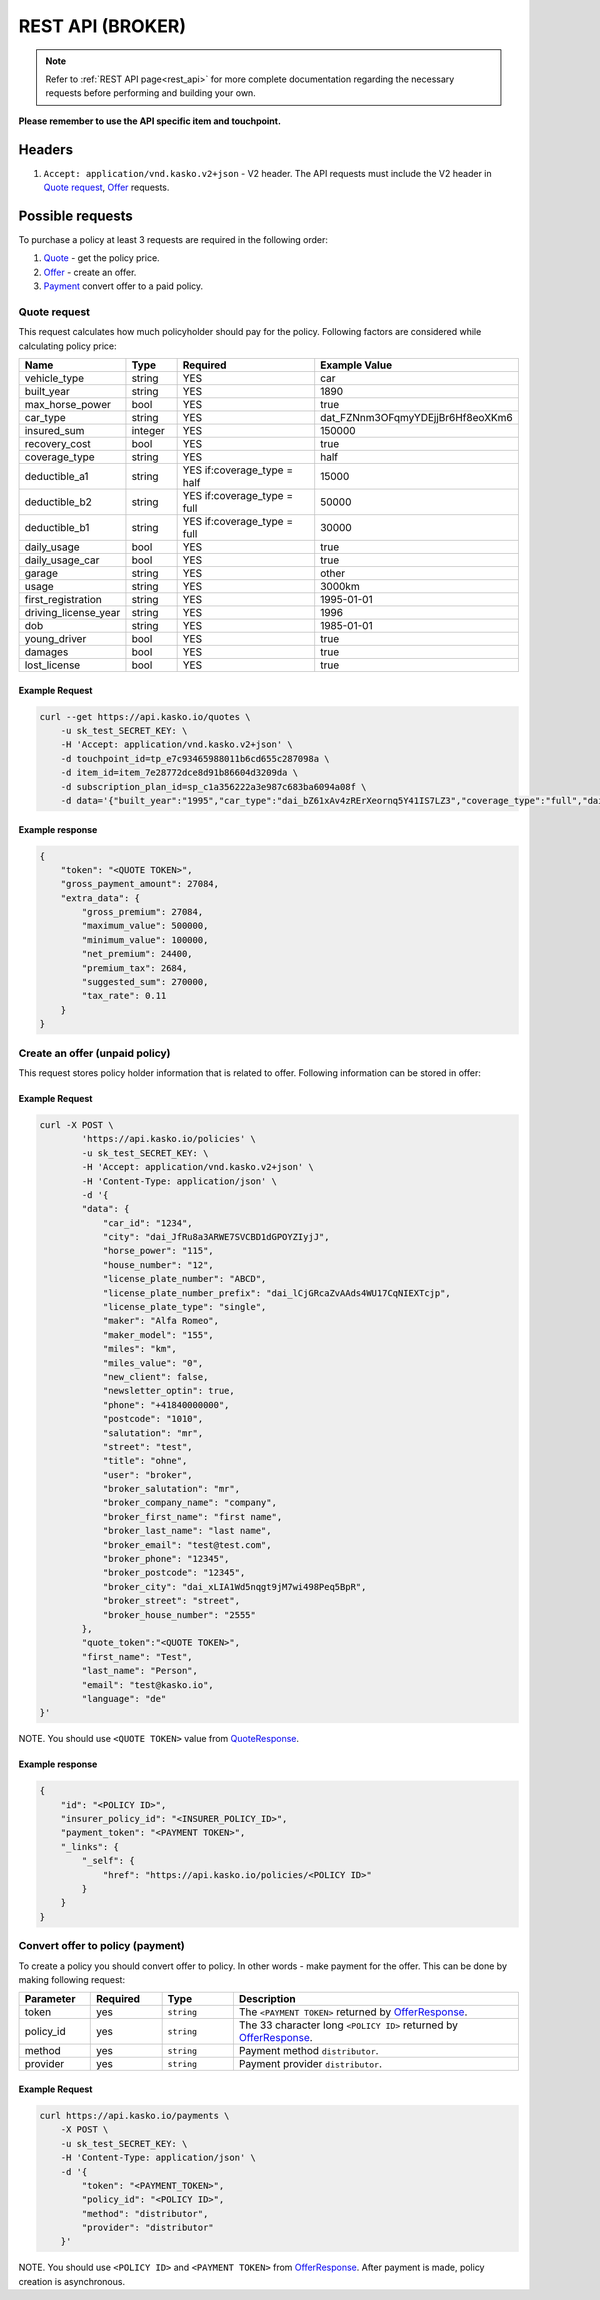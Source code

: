 ========
REST API (BROKER)
========

.. note::  Refer to :ref:`REST API page<rest_api>` for more complete documentation regarding the necessary requests before performing and building your own.

**Please remember to use the API specific item and touchpoint.**

Headers
=======

1. ``Accept: application/vnd.kasko.v2+json`` - V2 header. The API requests must include the V2 header in `Quote request`_, `Offer`_ requests.

Possible requests
=================

To purchase a policy at least 3 requests are required in the following order:

1. `Quote`_  - get the policy price.
2. `Offer`_ - create an offer.
3. `Payment`_ convert offer to a paid policy.

.. _Quote:

Quote request
-------------
This request calculates how much policyholder should pay for the policy.
Following factors are considered while calculating policy price:

.. csv-table::
   :header: "Name", "Type", "Required", "Example Value"
   :widths: 20, 20, 80, 20

   "vehicle_type",         "string", "YES", "car"
   "built_year",           "string", "YES", "1890"
   "max_horse_power",      "bool",   "YES", "true"
   "car_type",             "string", "YES",  "dat_FZNnm3OFqmyYDEjjBr6Hf8eoXKm6"
   "insured_sum",          "integer","YES",  "150000"
   "recovery_cost",        "bool",   "YES", "true"
   "coverage_type",        "string", "YES", "half"
   "deductible_a1",        "string", "YES if:coverage_type = half", "15000"
   "deductible_b2",        "string", "YES if:coverage_type = full", "50000"
   "deductible_b1",        "string", "YES if:coverage_type = full", "30000"
   "daily_usage",          "bool",   "YES", "true"
   "daily_usage_car",      "bool",   "YES", "true"
   "garage",               "string", "YES", "other"
   "usage",                "string", "YES", "3000km"
   "first_registration",   "string", "YES", "1995-01-01"
   "driving_license_year", "string", "YES", "1996"
   "dob",                  "string", "YES", "1985-01-01"
   "young_driver",         "bool",   "YES", "true"
   "damages",              "bool",   "YES", "true"
   "lost_license",         "bool",   "YES", "true"

Example Request
~~~~~~~~~~~~~~~

.. code:: bash

   curl --get https://api.kasko.io/quotes \
       -u sk_test_SECRET_KEY: \
       -H 'Accept: application/vnd.kasko.v2+json' \
       -d touchpoint_id=tp_e7c93465988011b6cd655c287098a \
       -d item_id=item_7e28772dce8d91b86604d3209da \
       -d subscription_plan_id=sp_c1a356222a3e987c683ba6094a08f \
       -d data='{"built_year":"1995","car_type":"dai_bZ61xAv4zRErXeornq5Y41IS7LZ3","coverage_type":"full","daily_usage":false,"daily_usage_car":true,"damages":false,"deductible_a1":"15000","deductible_b1":"50000","deductible_b2":"15000","dob":"1985-01-01","driving_license_year":"2000","first_registration":"1995-01-01","garage":"single","insured_sum":"270000","lost_license":false,"max_horse_power":false,"policy_start_date":"2020-02-06","recovery_cost":false,"usage":"3000km","vehicle_type":"car","young_driver":false}'

Example response
~~~~~~~~~~~~~~~~
.. _QuoteResponse:

.. code:: bash

    {
        "token": "<QUOTE TOKEN>",
        "gross_payment_amount": 27084,
        "extra_data": {
            "gross_premium": 27084,
            "maximum_value": 500000,
            "minimum_value": 100000,
            "net_premium": 24400,
            "premium_tax": 2684,
            "suggested_sum": 270000,
            "tax_rate": 0.11
        }
    }


Create an offer (unpaid policy)
-------------------------------
.. _Offer:

This request stores policy holder information that is related to offer. Following information can be stored in offer:

.. csv-table::
   :header: "Name", "Type", "Description", "Example Value"
   :widths: 20, 20, 80, 20

    "phone",                       "string", "Phone number.", "+44222222222"
    "salutation",                  "string", "Salutation.", "mr"
    "dob",                         "string", "Date of birth `ISO 8601 <https://en.wikipedia.org/wiki/ISO_8601>`_ format (YYYY-MM-DD).", "1990-08-01"
    "street",                      "string", "Street name.", "first street"
    "city",                        "string", "City.", "dai_JfRu8a3ARWE7SVCBD1dGPOYZIyjJ"
    "house_number",                "string", "House number.", "1234"
    "postcode",                    "string", "Postcode of the first residence owner's address.", "1234"
    "newsletter_optin",            "bool",   "Agree of newsletter.", "true"
    "title",                       "string", "Title.", "dr_jur"
    "user",                        "string", "User", "broker"
    "car_id",                      "string", "Required if:new_client = false.", "test"
    "miles_value",                 "string", "Miles value.", "1234"
    "miles",                       "string", "Miles or km", "km"
    "license_plate_number",        "string", "License plate number.", "1234"
    "license_plate_number_prefix", "string", "License plate number prefix", "dat_VcWIvURQSDyDI3aKayGP4nnpLJew"
    "license_plate_type",          "string", "License plate type.", "shared"
    "new_client",                  "bool",   "New client?", "true"
    "horse_power",                 "string", "Horse power.", "1234"
    "maker_model",                 "string", "Maker model.", "1234"
    "maker",                       "string", "Maker.", "1234"
    "broker_salutation",           "string", "Broker salutation.", "mr",
    "broker_company_name",         "string", "Broker company name.", "LTD KASKO",
    "broker_first_name",           "string", "Broker first name.", "Arturs",
    "broker_last_name",            "string", "Broker last name.", "King",
    "broker_email",                "string", "Broker email.", "arturs.king@kasko.io",
    "broker_phone",                "string", "Broker phone number", "+0041111111",
    "broker_postcode",             "string", "Broker post code", "12345",
    "broker_city",                 "string": "Broker city", "dai_xLIA1Wd5nqgt9jM7wi498Peq5BpR",
    "broker_street",               "string": "Broker street", "London street 25",
    "broker_house_number",         "string": "Broker house number", "255",

Example Request
~~~~~~~~~~~~~~~

.. code:: bash


    curl -X POST \
            'https://api.kasko.io/policies' \
            -u sk_test_SECRET_KEY: \
            -H 'Accept: application/vnd.kasko.v2+json' \
            -H 'Content-Type: application/json' \
            -d '{
            "data": {
                "car_id": "1234",
                "city": "dai_JfRu8a3ARWE7SVCBD1dGPOYZIyjJ",
                "horse_power": "115",
                "house_number": "12",
                "license_plate_number": "ABCD",
                "license_plate_number_prefix": "dai_lCjGRcaZvAAds4WU17CqNIEXTcjp",
                "license_plate_type": "single",
                "maker": "Alfa Romeo",
                "maker_model": "155",
                "miles": "km",
                "miles_value": "0",
                "new_client": false,
                "newsletter_optin": true,
                "phone": "+41840000000",
                "postcode": "1010",
                "salutation": "mr",
                "street": "test",
                "title": "ohne",
                "user": "broker",
                "broker_salutation": "mr",
                "broker_company_name": "company",
                "broker_first_name": "first name",
                "broker_last_name": "last name",
                "broker_email": "test@test.com",
                "broker_phone": "12345",
                "broker_postcode": "12345",
                "broker_city": "dai_xLIA1Wd5nqgt9jM7wi498Peq5BpR",
                "broker_street": "street",
                "broker_house_number": "2555"
            },
            "quote_token":"<QUOTE TOKEN>",
            "first_name": "Test",
            "last_name": "Person",
            "email": "test@kasko.io",
            "language": "de"
    }'
NOTE. You should use ``<QUOTE TOKEN>`` value from `QuoteResponse`_.

Example response
~~~~~~~~~~~~~~~~
.. _OfferResponse:

.. code:: bash

    {
        "id": "<POLICY ID>",
        "insurer_policy_id": "<INSURER_POLICY_ID>",
        "payment_token": "<PAYMENT TOKEN>",
        "_links": {
            "_self": {
                "href": "https://api.kasko.io/policies/<POLICY ID>"
            }
        }
    }


Convert offer to policy (payment)
---------------------------------
.. _Payment:

To create a policy you should convert offer to policy. In other words - make payment for the offer.
This can be done by making following request:

.. csv-table::
   :header: "Parameter", "Required", "Type", "Description"
   :widths: 20, 20, 20, 80

   "token",     "yes", "``string``", "The ``<PAYMENT TOKEN>`` returned by `OfferResponse`_."
   "policy_id", "yes", "``string``", "The 33 character long ``<POLICY ID>`` returned by `OfferResponse`_."
   "method",    "yes", "``string``", "Payment method ``distributor``."
   "provider",  "yes", "``string``", "Payment provider ``distributor``."

Example Request
~~~~~~~~~~~~~~~

.. code-block:: bash

    curl https://api.kasko.io/payments \
        -X POST \
        -u sk_test_SECRET_KEY: \
        -H 'Content-Type: application/json' \
        -d '{
            "token": "<PAYMENT_TOKEN>",
            "policy_id": "<POLICY ID>",
            "method": "distributor",
            "provider": "distributor"
        }'

NOTE. You should use ``<POLICY ID>`` and ``<PAYMENT TOKEN>`` from `OfferResponse`_. After payment is made, policy creation is asynchronous.
